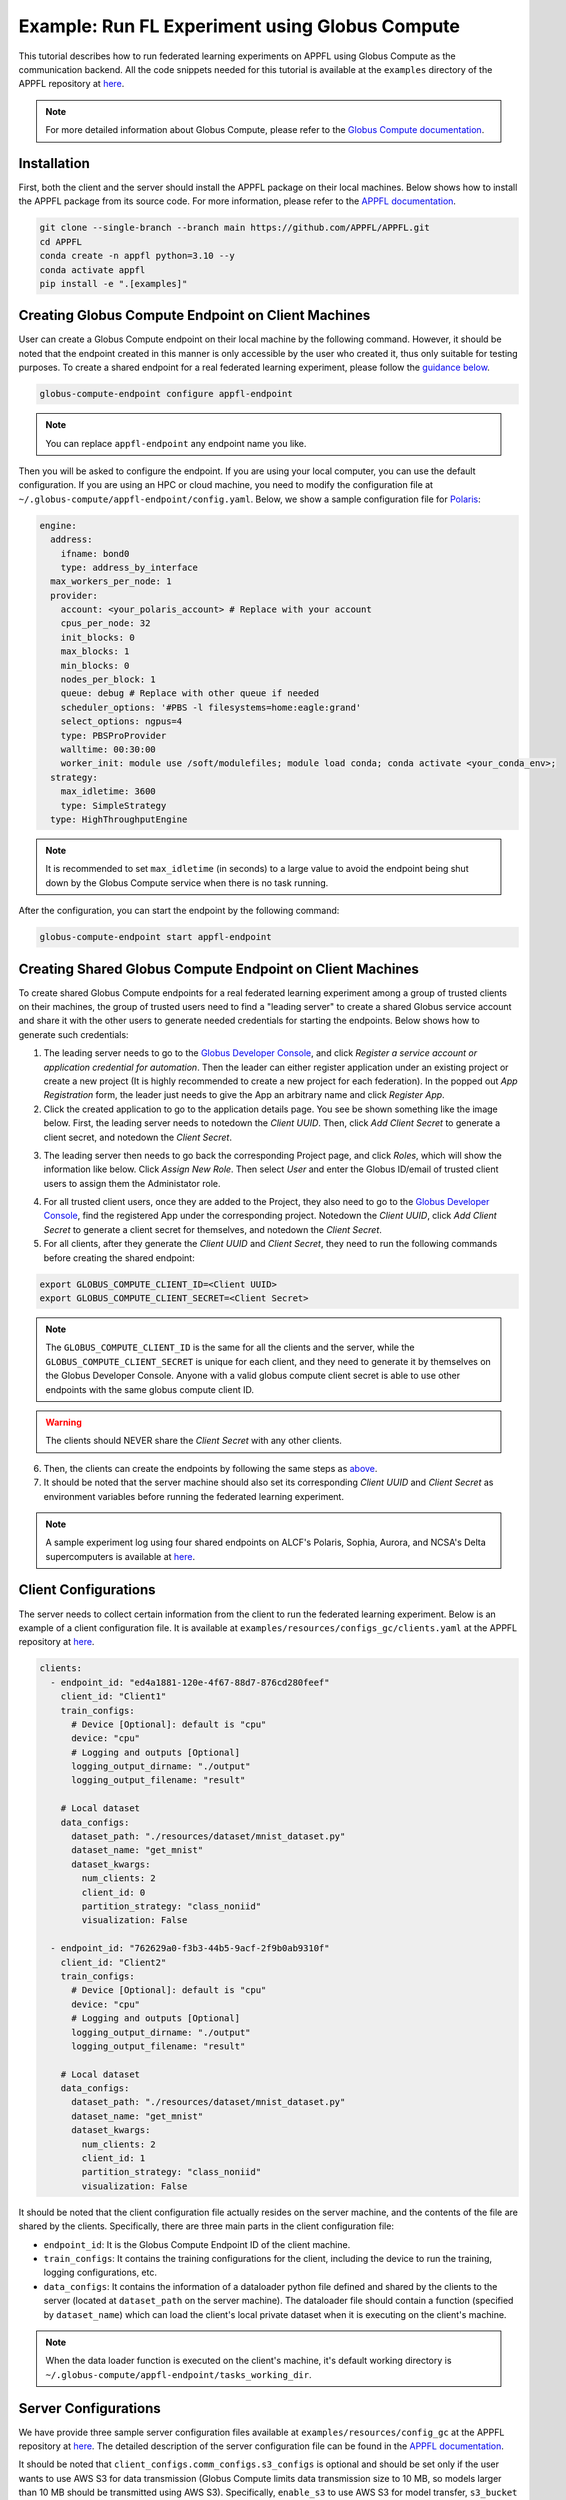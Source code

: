 Example: Run FL Experiment using Globus Compute
===============================================

.. raw:: html

    <div style="display: flex; justify-content: center; width: 80%; margin: auto;">
        <div style="display: inline-block; ;">
            <img src="../_static/appfl-globus.png" alt="globus">
        </div>
    </div>

This tutorial describes how to run federated learning experiments on APPFL using Globus Compute as the communication backend. All the code snippets needed for this tutorial is available at the ``examples`` directory of the APPFL repository at `here <https://github.com/APPFL/APPFL/tree/main/examples>`_.

.. note::

    For more detailed information about Globus Compute, please refer to the `Globus Compute documentation <https://globus-compute.readthedocs.io/en/stable/index.html>`_.

Installation
------------

First, both the client and the server should install the APPFL package on their local machines. Below shows how to install the APPFL package from its source code. For more information, please refer to the `APPFL documentation <https://appfl.ai/en/latest/install/index.html>`_.

.. code-block:: bash

    git clone --single-branch --branch main https://github.com/APPFL/APPFL.git
    cd APPFL
    conda create -n appfl python=3.10 --y
    conda activate appfl
    pip install -e ".[examples]"

Creating Globus Compute Endpoint on Client Machines
---------------------------------------------------

User can create a Globus Compute endpoint on their local machine by the following command. However, it should be noted that the endpoint created in this manner is only accessible by the user who created it, thus only suitable for testing purposes. To create a shared endpoint for a real federated learning experiment, please follow the `guidance below <#creating-shared-globus-compute-endpoint-on-client-machines>`_.

.. code-block:: bash

    globus-compute-endpoint configure appfl-endpoint


.. note::

    You can replace ``appfl-endpoint`` any endpoint name you like.

Then you will be asked to configure the endpoint. If you are using your local computer, you can use the default configuration. If you are using an HPC or cloud machine, you need to modify the configuration file at ``~/.globus-compute/appfl-endpoint/config.yaml``. Below, we show a sample configuration file for `Polaris <https://www.alcf.anl.gov/polaris>`_:

.. code-block:: yaml

  engine:
    address:
      ifname: bond0
      type: address_by_interface
    max_workers_per_node: 1
    provider:
      account: <your_polaris_account> # Replace with your account
      cpus_per_node: 32
      init_blocks: 0
      max_blocks: 1
      min_blocks: 0
      nodes_per_block: 1
      queue: debug # Replace with other queue if needed
      scheduler_options: '#PBS -l filesystems=home:eagle:grand'
      select_options: ngpus=4
      type: PBSProProvider
      walltime: 00:30:00
      worker_init: module use /soft/modulefiles; module load conda; conda activate <your_conda_env>;
    strategy:
      max_idletime: 3600
      type: SimpleStrategy
    type: HighThroughputEngine

.. note::

    It is recommended to set ``max_idletime`` (in seconds) to a large value to avoid the endpoint being shut down by the Globus Compute service when there is no task running.

After the configuration, you can start the endpoint by the following command:

.. code-block:: bash

    globus-compute-endpoint start appfl-endpoint

Creating Shared Globus Compute Endpoint on Client Machines
----------------------------------------------------------

To create shared Globus Compute endpoints for a real federated learning experiment among a group of trusted clients on their machines, the group of trusted users need to find a "leading server" to create a shared Globus service account and share it with the other users to generate needed credentials for starting the endpoints. Below shows how to generate such credentials:

1. The leading server needs to go to the `Globus Developer Console <https://app.globus.org/settings/developers/>`_, and click *Register a service account or application credential for automation*. Then the leader can either register application under an existing project or create a new project (It is highly recommended to create a new project for each federation). In the popped out *App Registration* form, the leader just needs to give the App an arbitrary name and click *Register App*.

2. Click the created application to go to the application details page. You see be shown something like the image below. First, the leading server needs to notedown the *Client UUID*. Then, click *Add Client Secret* to generate a client secret, and notedown the *Client Secret*.

.. raw:: html

    <div style="display: flex; justify-content: center; width: 100%; margin: auto;">
        <div style="display: inline-block; ;">
            <img src="../_static/globus-registration.png" alt="globus-registration">
        </div>
    </div>

3. The leading server then needs to go back the corresponding Project page, and click *Roles*, which will show the information like below. Click *Assign New Role*. Then select *User* and enter the Globus ID/email of trusted client users to assign them the Administator role.

.. raw:: html

    <div style="display: flex; justify-content: center; width: 100%; margin: auto;">
        <div style="display: inline-block; ;">
            <img src="../_static/globus-registration-2.png" alt="globus-registration-2">
        </div>
    </div>

4. For all trusted client users, once they are added to the Project, they also need to go to the `Globus Developer Console <https://app.globus.org/settings/developers/>`_, find the registered App under the corresponding project. Notedown the *Client UUID*, click *Add Client Secret* to generate a client secret for themselves, and notedown the *Client Secret*.

5. For all clients, after they generate the *Client UUID* and *Client Secret*, they need to run the following commands before creating the shared endpoint:

.. code-block:: bash

    export GLOBUS_COMPUTE_CLIENT_ID=<Client UUID>
    export GLOBUS_COMPUTE_CLIENT_SECRET=<Client Secret>

.. note::

    The ``GLOBUS_COMPUTE_CLIENT_ID`` is the same for all the clients and the server, while the ``GLOBUS_COMPUTE_CLIENT_SECRET`` is unique for each client, and they need to generate it by themselves on the Globus Developer Console. Anyone with a valid globus compute client secret is able to use other endpoints with the same globus compute client ID.

.. warning::

    The clients should NEVER share the *Client Secret* with any other clients.

6. Then, the clients can create the endpoints by following the same steps as `above <#creating-globus-compute-endpoint-on-client-machines>`_.

7. It should be noted that the server machine should also set its corresponding *Client UUID* and *Client Secret* as environment variables before running the federated learning experiment.

.. note::

    A sample experiment log using four shared endpoints on ALCF's Polaris, Sophia, Aurora, and NCSA's Delta supercomputers is available at `here <https://github.com/APPFL/APPFL/blob/main/docs/_static/sample_log.txt>`_.

Client Configurations
---------------------

The server needs to collect certain information from the client to run the federated learning experiment. Below is an example of a client configuration file. It is available at ``examples/resources/configs_gc/clients.yaml`` at the APPFL repository at `here <https://github.com/APPFL/APPFL/blob/main/examples/resources/config_gc/mnist/clients.yaml>`_.

.. code-block:: yaml

  clients:
    - endpoint_id: "ed4a1881-120e-4f67-88d7-876cd280feef"
      client_id: "Client1"
      train_configs:
        # Device [Optional]: default is "cpu"
        device: "cpu"
        # Logging and outputs [Optional]
        logging_output_dirname: "./output"
        logging_output_filename: "result"

      # Local dataset
      data_configs:
        dataset_path: "./resources/dataset/mnist_dataset.py"
        dataset_name: "get_mnist"
        dataset_kwargs:
          num_clients: 2
          client_id: 0
          partition_strategy: "class_noniid"
          visualization: False

    - endpoint_id: "762629a0-f3b3-44b5-9acf-2f9b0ab9310f"
      client_id: "Client2"
      train_configs:
        # Device [Optional]: default is "cpu"
        device: "cpu"
        # Logging and outputs [Optional]
        logging_output_dirname: "./output"
        logging_output_filename: "result"

      # Local dataset
      data_configs:
        dataset_path: "./resources/dataset/mnist_dataset.py"
        dataset_name: "get_mnist"
        dataset_kwargs:
          num_clients: 2
          client_id: 1
          partition_strategy: "class_noniid"
          visualization: False

It should be noted that the client configuration file actually resides on the server machine, and the contents of the file are shared by the clients. Specifically, there are three main parts in the client configuration file:

- ``endpoint_id``: It is the Globus Compute Endpoint ID of the client machine.
- ``train_configs``: It contains the training configurations for the client, including the device to run the training, logging configurations, etc.
- ``data_configs``: It contains the information of a dataloader python file defined and shared by the clients to the server (located at ``dataset_path`` on the server machine). The dataloader file should contain a function (specified by ``dataset_name``) which can load the client's local private dataset when it is executing on the client's machine.

.. note::

    When the data loader function is executed on the client's machine, it's default working directory is ``~/.globus-compute/appfl-endpoint/tasks_working_dir``.

Server Configurations
---------------------

We have provide three sample server configuration files available at ``examples/resources/config_gc`` at the APPFL repository at `here <https://github.com/APPFL/APPFL/blob/main/examples/resources/config_gc/>`_. The detailed description of the server configuration file can be found in the `APPFL documentation <https://appfl.ai/en/latest/users/server_agent.html#configurations>`_.

It should be noted that ``client_configs.comm_configs.s3_configs`` is optional and should be set only if the user wants to use AWS S3 for data transmission (Globus Compute limits data transmission size to 10 MB, so models larger than 10 MB should be transmitted using AWS S3). Specifically, ``enable_s3`` to use AWS S3 for model transfer, ``s3_bucket`` field should be set to the name of the S3 bucket that the user wants to use, and ``s3_creds_file`` is a CSV file containing the AWS credentials. The CSV file should have the following format. Alternatively, the server can set these information before running the experiment via the ``aws configure`` command.

.. code-block:: csv

    <region>,<access_key_id>,<secret_access_key>


Running the Experiment
----------------------

We provide a sample experiment launching script at ``examples/globus_compute/run.py``, and user can run the experiment by the following command.

.. code-block:: bash

    python globus_compute/run.py

User can take this script as a reference and starting point to run their own federated learning experiments using Globus Compute as the communication backend.

Extra: Integration with ProxyStore
----------------------------------

.. raw:: html

    <div style="display: flex; justify-content: center; width: 80%; margin: auto; margin-top: 30px; margin-bottom: 30px;">
        <div style="display: inline-block; ;">
            <img src="../_static/appfl-proxystore.png" alt="proxystore">
        </div>
    </div>

Prepare the ProxyStore Endpoint
~~~~~~~~~~~~~~~~~~~~~~~~~~~~~~~

As Globus Compute limits the data transmission size for the function inputs and outputs to several Megabytes, it is not suitable for transmitting large models. To address this issue, users can integrate Globus Compute with `ProxyStore <https://docs.proxystore.dev/latest/>`_, which facilitates efficient data flow in distributed computing applications.

By default, a `ProxyStore endpoint <https://docs.proxystore.dev/latest/guides/endpoints/>`_ connects to ProxyStore's cloud-hosted relay server, which uses Globus Auth for identity and access management. To use the provided relay server, users need to do a one-time-per-system authentication using the following command:

.. code-block:: bash

    proxystore-globus-auth login

User can then create an endpoint using the following command:

.. code-block:: bash

    $ proxystore-endpoint configure my-endpoint # you can replace my-endpoint with any name you like
    INFO: Configured endpoint: my-endpoint <a6c7f036-3e29-4a7a-bf90-5a5f21056e39>
    INFO: Config and log file directory: ~/.local/share/proxystore/my-endpoint
    INFO: Start the endpoint with:
    INFO:   $ proxystore-endpoint start my-endpoint

.. note::

    User can change endpoint configuration at ``~/.local/share/proxystore/my-endpoint/config.toml`` to  change maximum object size or use their own relay server.

After creating the endpoint and finishing the configuration (if needed), user can start the endpoint by the following command:

.. code-block:: bash

    proxystore-endpoint start my-endpoint

.. note::

  For debugging the endpoint, user can refer to the official `ProxyStore documentation <https://docs.proxystore.dev/latest/guides/endpoints-debugging/>`_.

Configure for Federated Learning
~~~~~~~~~~~~~~~~~~~~~~~~~~~~~~~~

With ProxyStore endpoints installed on the client/server which would like to use ProxyStore to transfer model parameters, user needs to collect all endpoints ids and put them in the both the server and client configuration files as ``comm_configs.proxystore_configs``. It should be noted that you only need to specify such configuration for site that you would like to use ProxyStore to transfer model parameters, although you would like to use it for all sites most of the time.

Below shows how to configure the server configuration file. A full sample configuration file is available at ``examples/resources/configs_gc/server_fedavg_proxystore.yaml`` in the APPFL repository at `here <https://github.com/APPFL/APPFL/blob/main/examples/resources/config_gc/mnist/server_fedavg_proxystore.yaml>`_.

.. code-block:: yaml

    client_configs:
      ... # general client configurations

    server_configs:
      ...
      comm_configs:
        proxystore_configs:
          enable_proxystore: True
          connector_type: "EndpointConnector"
          connector_configs:
            endpoints: ["endpoint_id_1", "endpoint_id_2", ...] # List of all endpoint ids for server and clients

Below shows how to configure the client configuration file. A full sample configuration file is available at ``examples/resources/configs_gc/clients_proxystore.yaml`` in the APPFL repository at `here <https://github.com/APPFL/APPFL/blob/main/examples/resources/config_gc/mnist/clients_proxystore.yaml>`_.

.. code-block:: yaml

    clients:
      - endpoint_id: ...
        ...
        comm_configs:
          proxystore_configs:
            enable_proxystore: True
            connector_type: "EndpointConnector"
            connector_configs:
              endpoints: ["endpoint_id_1", "endpoint_id_2", ...] # List of all endpoint ids for server and clients

      - endpoint_id: ...
        ...
        comm_configs:
          proxystore_configs:
            enable_proxystore: True
            connector_type: "EndpointConnector"
            connector_configs:
              endpoints: ["endpoint_id_1", "endpoint_id_2", ...] # List of all endpoint ids for server and clients

Running the Experiment
~~~~~~~~~~~~~~~~~~~~~~~

After configuring the server and client configuration files, user can run the federated learning experiment using the same script as before by providing the new paths to the configuration files.

.. code-block:: bash

    python globus_compute/run.py \
      --server_config ./resources/config_gc/mnist/server_fedavg_proxystore.yaml \
      --client_config ./resources/config_gc/mnist/clients_proxystore.yaml

Extra: Integration with ProxyStore on Polaris
---------------------------------------------

.. raw:: html

    <div style="display: flex; justify-content: center; width: 80%; margin: auto; margin-top: 30px; margin-bottom: 30px;">
        <div style="display: inline-block; ;">
            <img src="../_static/appfl-proxystore-polaris.png" alt="polaris">
        </div>
    </div>

In this section, we show how to launch a Globus Compute endpoint on ALCF's Polaris supercomputer and use ProxyStore Endpoint to transfer model parameters between the server and clients.

Prepare the ProxyStore Endpoint
~~~~~~~~~~~~~~~~~~~~~~~~~~~~~~~

One of the most tricky parts of Polaris is that its compute node does not have internet access, with the exception of HTTP, HTTPS, and FTP through a proxy server. Therefore, **users have to start their ProxyStore endpoint on a login node** with internet access. The started endpoint acts as proxy for data transmission traffic between the compute nodes and the ProxyStore relay server, which listens on ``http://<login_node_id>:<port>``. When you start the endpoint with the command ``proxystore-endpoint start <endpoint_name>``, the endpoint log at ``~/.local/share/proxystore/<endpoint_name>/log.txt`` should look like something below:

.. code-block:: bash

  [2025-01-30 23:43:08.113] INFO  (proxystore.endpoint.serve) :: Installing uvloop as default event loop
  [2025-01-30 23:43:08.125] WARNING (proxystore.endpoint.serve) :: Database path not provided. Data will not be persisted
  [2025-01-30 23:43:08.125] INFO  (proxystore.endpoint.serve) :: Using native app Globus Auth client
  [2025-01-30 23:43:08.126] INFO  (globus_sdk.client) :: Creating client of type <class 'globus_sdk.services.auth.client.native_client.NativeAppAuthClient'> for service "auth"
  [2025-01-30 23:43:08.127] INFO  (globus_sdk.services.auth.client.base_login_client) :: Finished initializing AuthLoginClient. client_id='a3379dba-a492-459a-a8df-5e7676a0472f', type(authorizer)=<class 'globus_sdk.authorizers.base.NullAuthorizer'>
  [2025-01-30 23:43:08.188] INFO  (globus_sdk.authorizers.refresh_token) :: Setting up RefreshTokenAuthorizer with auth_client=[instance:139892558440592]
  [2025-01-30 23:43:08.188] INFO  (globus_sdk.authorizers.renewing) :: Setting up a RenewingAuthorizer. It will use an auth type of Bearer and can handle 401s.
  [2025-01-30 23:43:08.188] INFO  (globus_sdk.authorizers.renewing) :: RenewingAuthorizer will start by using access_token with hash "f41c966eeea9ab06d4c69aa4e0219efebe70e2f3e85fd41005ee4e954ec877fd"
  [2025-01-30 23:43:08.223] INFO  (proxystore.p2p.nat) :: Checking NAT type. This may take a moment...
  [2025-01-30 23:43:08.249] INFO  (proxystore.p2p.nat) :: NAT Type:       Full-cone NAT
  [2025-01-30 23:43:08.249] INFO  (proxystore.p2p.nat) :: External IP:    140.221.112.14
  [2025-01-30 23:43:08.249] INFO  (proxystore.p2p.nat) :: External Port:  54320
  [2025-01-30 23:43:08.250] INFO  (proxystore.p2p.nat) :: NAT traversal for peer-to-peer methods (e.g., hole-punching) is likely to work. (NAT traversal does not work reliably across symmetric NATs or poorly behaved legacy NATs.)
  [2025-01-30 23:43:08.540] INFO  (proxystore.p2p.relay.client) :: Established client connection to relay server at wss://relay.proxystore.dev with client uuid=b6cfb02b-323f-4eac-8c42-20102bb0bd26 and name=my-endpoint
  [2025-01-30 23:43:08.541] INFO  (proxystore.endpoint.endpoint) :: Endpoint[my-endpoint(b6cfb02b)]: initialized endpoint operating in PEERING mode
  [2025-01-30 23:43:08.545] INFO  (proxystore.endpoint.serve) :: Serving endpoint b6cfb02b-323f-4eac-8c42-20102bb0bd26 (my-endpoint) on 10.201.0.56:8767
  [2025-01-30 23:43:08.545] INFO  (proxystore.endpoint.serve) :: Config: name='my-endpoint' uuid='b6cfb02b-323f-4eac-8c42-20102bb0bd26' port=8767 host='10.201.0.56' relay=EndpointRelayConfig(address='wss://relay.proxystore.dev', auth=EndpointRelayAuthConfig(method='globus', kwargs={}), peer_channels=1, verify_certificate=True) storage=EndpointStorageConfig(database_path=None, max_object_size=100000000)
  [2025-01-30 23:43:08.909] INFO  (uvicorn.error) :: Started server process [909609]
  [2025-01-30 23:43:08.909] INFO  (uvicorn.error) :: Waiting for application startup.
  [2025-01-30 23:43:08.909] INFO  (proxystore.p2p.manager) :: PeerManager[my-endpoint(b6cfb02b)]: listening for messages from relay server
  [2025-01-30 23:43:08.909] INFO  (proxystore.endpoint.endpoint) :: Endpoint[my-endpoint(b6cfb02b)]: listening for peer requests
  [2025-01-30 23:43:08.910] INFO  (uvicorn.error) :: Application startup complete.
  [2025-01-30 23:43:08.910] INFO  (uvicorn.error) :: Uvicorn running on http://10.201.0.56:8767 (Press CTRL+C to quit)


.. note::

  It is important to make sure that the endpoint is started by checking its log. For example, the port your endpoint is listening on might be in use and might cause error like: ``[Errno 98] error while attempting to bind on address ('10.201.0.56', 8765): address already in use``.

Prepare the Globus Compute Endpoint
~~~~~~~~~~~~~~~~~~~~~~~~~~~~~~~~~~~

After starting the ProxyStore endpoint on Polaris login node, user can create a Globus Compute endpoint with the following configuration. **It should be noted that compared with the configuration above, we specifically unset the** ``http_proxy/HTTP_PROXY`` **environment variable so that the compute node can access the ProxyStore endpoint on the login node.**

.. code-block:: yaml

  engine:
    address:
      ifname: bond0
      type: address_by_interface
    max_workers_per_node: 1
    provider:
      account: <your_polaris_account> # Replace with your account
      cpus_per_node: 32
      init_blocks: 0
      max_blocks: 1
      min_blocks: 0
      nodes_per_block: 1
      queue: debug # Replace with other queue if needed
      scheduler_options: '#PBS -l filesystems=home:eagle:grand'
      select_options: ngpus=4
      type: PBSProProvider
      walltime: 00:30:00
      worker_init: module use /soft/modulefiles; module load conda; conda activate <your_conda_env>; export HTTP_PROXY=""; export http_proxy="";
    strategy:
      max_idletime: 3600
      type: SimpleStrategy
    type: HighThroughputEngine

After the configuration, user can start the Globus Compute endpoint and configure the FL experiments as described in the previous sections.

Additional Debugging Tips
~~~~~~~~~~~~~~~~~~~~~~~~~

**Test Local ProxyStore Endpoint**:

To test if your local ProxyStore endpoint (e.g., ``my-endpoint``) is working, you can use the following command to check if a random object exists in the endpoint store, and it is expected to return a ``False``.

.. code-block:: bash

  $ proxystore-endpoint test my-endpoint exists abcdef
  # Expected output
  INFO: Object exists: False

**Test Remote ProxyStore Endpoint**:

Consider you have an endpoint running on system A with UUID ``aaaa0259-5a8c-454b-b17d-61f010d874d4`` and name ``endpoint-a``, and another on System B with UUID ``bbbbab4d-c73a-44ee-a316-58ec8857e83a`` and name ``endpoint-b``. You want to test the peer connection between two endpoints on system A, then you can request the endpoint on system A to invoke an ``exists`` operatoin on the endpoint on system B via the following command:

.. code-block:: bash

  $ proxystore-endpoint test --remote bbbbab4d-c73a-44ee-a316-58ec8857e83a endpoint-a exists abcdef
  # Expected output
  INFO: Object exists: False

.. note::

  For more detailed endpoint debugging tips, we refer users to the official `ProxyStore documentation <https://docs.proxystore.dev/latest/guides/endpoints-debugging/>`_.
